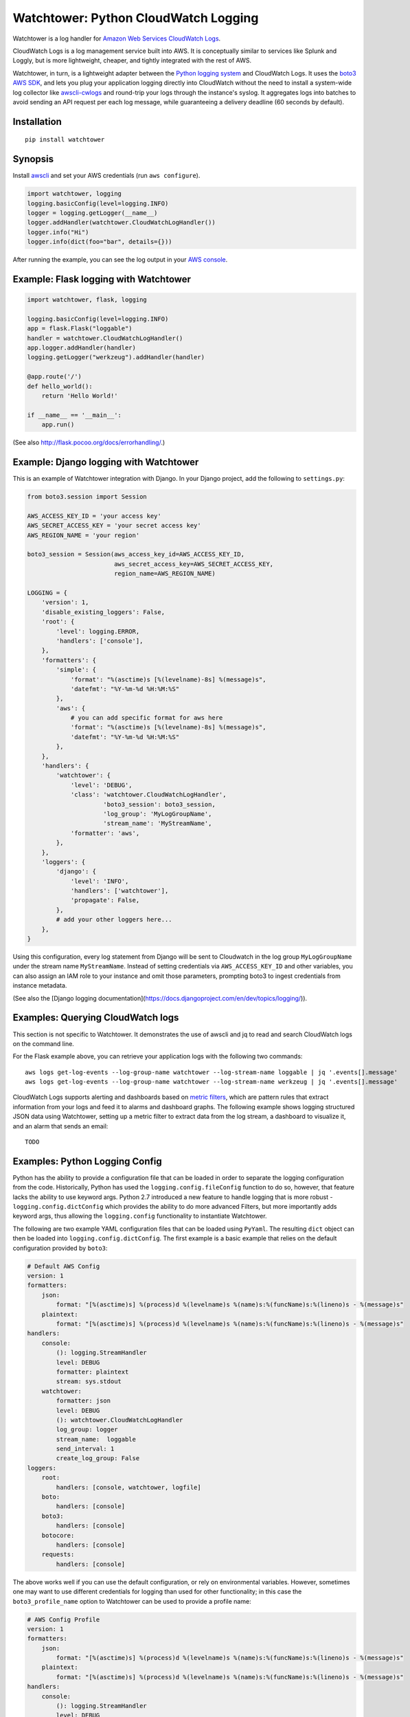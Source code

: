 Watchtower: Python CloudWatch Logging
=====================================
Watchtower is a log handler for `Amazon Web Services CloudWatch Logs
<https://aws.amazon.com/blogs/aws/cloudwatch-log-service/>`_.

CloudWatch Logs is a log management service built into AWS. It is conceptually similar to services like Splunk and
Loggly, but is more lightweight, cheaper, and tightly integrated with the rest of AWS.

Watchtower, in turn, is a lightweight adapter between the `Python logging system
<https://docs.python.org/library/logging.html>`_ and CloudWatch Logs. It uses the `boto3 AWS SDK
<https://github.com/boto/boto3>`_, and lets you plug your application logging directly into CloudWatch without the need
to install a system-wide log collector like `awscli-cwlogs <https://pypi.python.org/pypi/awscli-cwlogs>`_ and round-trip
your logs through the instance's syslog. It aggregates logs into batches to avoid sending an API request per each log
message, while guaranteeing a delivery deadline (60 seconds by default).

Installation
~~~~~~~~~~~~
::

    pip install watchtower

Synopsis
~~~~~~~~
Install `awscli <https://pypi.python.org/pypi/awscli>`_ and set your AWS credentials (run ``aws configure``).

.. code-block:: python

    import watchtower, logging
    logging.basicConfig(level=logging.INFO)
    logger = logging.getLogger(__name__)
    logger.addHandler(watchtower.CloudWatchLogHandler())
    logger.info("Hi")
    logger.info(dict(foo="bar", details={}))

After running the example, you can see the log output in your `AWS console
<https://console.aws.amazon.com/cloudwatch/home>`_.

Example: Flask logging with Watchtower
~~~~~~~~~~~~~~~~~~~~~~~~~~~~~~~~~~~~~~

.. code-block:: python

    import watchtower, flask, logging

    logging.basicConfig(level=logging.INFO)
    app = flask.Flask("loggable")
    handler = watchtower.CloudWatchLogHandler()
    app.logger.addHandler(handler)
    logging.getLogger("werkzeug").addHandler(handler)

    @app.route('/')
    def hello_world():
        return 'Hello World!'

    if __name__ == '__main__':
        app.run()

(See also `http://flask.pocoo.org/docs/errorhandling/ <http://flask.pocoo.org/docs/errorhandling/>`_.)

Example: Django logging with Watchtower
~~~~~~~~~~~~~~~~~~~~~~~~~~~~~~~~~~~~~~~
This is an example of Watchtower integration with Django. In your Django project, add the following to ``settings.py``:

.. code-block:: python

    from boto3.session import Session

    AWS_ACCESS_KEY_ID = 'your access key'
    AWS_SECRET_ACCESS_KEY = 'your secret access key'
    AWS_REGION_NAME = 'your region'

    boto3_session = Session(aws_access_key_id=AWS_ACCESS_KEY_ID,
                            aws_secret_access_key=AWS_SECRET_ACCESS_KEY,
                            region_name=AWS_REGION_NAME)

    LOGGING = {
        'version': 1,
        'disable_existing_loggers': False,
        'root': {
            'level': logging.ERROR,
            'handlers': ['console'],
        },
        'formatters': {
            'simple': {
                'format': "%(asctime)s [%(levelname)-8s] %(message)s",
                'datefmt': "%Y-%m-%d %H:%M:%S"
            },
            'aws': {
                # you can add specific format for aws here
                'format': "%(asctime)s [%(levelname)-8s] %(message)s",
                'datefmt': "%Y-%m-%d %H:%M:%S"
            },
        },
        'handlers': {
            'watchtower': {
                'level': 'DEBUG',
                'class': 'watchtower.CloudWatchLogHandler',
                         'boto3_session': boto3_session,
                         'log_group': 'MyLogGroupName',
                         'stream_name': 'MyStreamName',
                'formatter': 'aws',
            },
        },
        'loggers': {
            'django': {
                'level': 'INFO',
                'handlers': ['watchtower'],
                'propagate': False,
            },
            # add your other loggers here...
        },
    }

Using this configuration, every log statement from Django will be sent to Cloudwatch in the log group ``MyLogGroupName``
under the stream name ``MyStreamName``. Instead of setting credentials via ``AWS_ACCESS_KEY_ID`` and other variables,
you can also assign an IAM role to your instance and omit those parameters, prompting boto3 to ingest credentials from
instance metadata.

(See also the [Django logging documentation](https://docs.djangoproject.com/en/dev/topics/logging/)).

Examples: Querying CloudWatch logs
~~~~~~~~~~~~~~~~~~~~~~~~~~~~~~~~~~
This section is not specific to Watchtower. It demonstrates the use of awscli and jq to read and search CloudWatch logs
on the command line.

For the Flask example above, you can retrieve your application logs with the following two commands::

    aws logs get-log-events --log-group-name watchtower --log-stream-name loggable | jq '.events[].message'
    aws logs get-log-events --log-group-name watchtower --log-stream-name werkzeug | jq '.events[].message'

CloudWatch Logs supports alerting and dashboards based on `metric filters
<http://docs.aws.amazon.com/AmazonCloudWatch/latest/DeveloperGuide/FilterAndPatternSyntax.html>`_, which are pattern
rules that extract information from your logs and feed it to alarms and dashboard graphs. The following example shows
logging structured JSON data using Watchtower, setting up a metric filter to extract data from the log stream, a dashboard to
visualize it, and an alarm that sends an email::

    TODO

Examples: Python Logging Config
~~~~~~~~~~~~~~~~~~~~~~~~~~~~~~~

Python has the ability to provide a configuration file that can be loaded in order to separate the logging
configuration from the code. Historically, Python has used the ``logging.config.fileConfig`` function to do
so, however, that feature lacks the ability to use keyword args. Python 2.7 introduced a new feature to
handle logging that is more robust - ``logging.config.dictConfig`` which provides the ability to do more
advanced Filters, but more importantly adds keyword args, thus allowing the ``logging.config`` functionality
to instantiate Watchtower.

The following are two example YAML configuration files that can be loaded using ``PyYaml``. The resulting
``dict`` object can then be loaded into ``logging.config.dictConfig``. The first example is a basic example
that relies on the default configuration provided by ``boto3``:

.. code-block:: yaml

    # Default AWS Config
    version: 1
    formatters:
        json:
            format: "[%(asctime)s] %(process)d %(levelname)s %(name)s:%(funcName)s:%(lineno)s - %(message)s"
        plaintext:
            format: "[%(asctime)s] %(process)d %(levelname)s %(name)s:%(funcName)s:%(lineno)s - %(message)s"
    handlers:
        console:
            (): logging.StreamHandler
            level: DEBUG
            formatter: plaintext
            stream: sys.stdout
        watchtower:
            formatter: json
            level: DEBUG
            (): watchtower.CloudWatchLogHandler
            log_group: logger
            stream_name:  loggable
            send_interval: 1
            create_log_group: False
    loggers:
        root:
            handlers: [console, watchtower, logfile]
        boto:
            handlers: [console]
        boto3:
            handlers: [console]
        botocore:
            handlers: [console]
        requests:
            handlers: [console]


The above works well if you can use the default configuration, or rely on environmental variables.
However, sometimes one may want to use different credentials for logging than used for other functionality;
in this case the ``boto3_profile_name`` option to Watchtower can be used to provide a profile name:

.. code-block:: yaml

    # AWS Config Profile
    version: 1
    formatters:
        json:
            format: "[%(asctime)s] %(process)d %(levelname)s %(name)s:%(funcName)s:%(lineno)s - %(message)s"
        plaintext:
            format: "[%(asctime)s] %(process)d %(levelname)s %(name)s:%(funcName)s:%(lineno)s - %(message)s"
    handlers:
        console:
            (): logging.StreamHandler
            level: DEBUG
            formatter: plaintext
            stream: sys.stdout
        watchtower:
            formatter: json
            level: DEBUG
            (): watchtower.CloudWatchLogHandler
            log_group: logger
            stream_name:  loggable
            boto3_profile_name: watchtowerlogger
            send_interval: 1
            create_log_group: False
    loggers:
        root:
            handlers: [console, watchtower, logfile]
        boto:
            handlers: [console]
        boto3:
            handlers: [console]
        botocore:
            handlers: [console]
        requests:
            handlers: [console]

For the more advanced configuration, the following configuration file will provide
the matching credentials to the ``watchtowerlogger`` profile:

.. code-block:: cfg

    [profile watchtowerlogger]
    aws_access_key_id=MyAwsAccessKey
    aws_secret_access_key=MyAwsSecretAccessKey
    region=us-east-1

Finally, the following shows how to load the configuration into the working application:

.. code-block:: python

    import logging.config

    import flask
    import yaml

    app = flask.Flask("loggable")

    @app.route('/')
    def hello_world():
        return 'Hello World!'

    if __name__ == '__main__':
        with open('logging.yml', 'r') as log_config:
            config_yml = log_config.read()
            config_dict = yaml.load(config_yml)
            logging.config.dictConfig(config_dict)
            app.run()

Authors
-------
* Andrey Kislyuk

Links
-----
* `Project home page (GitHub) <https://github.com/kislyuk/watchtower>`_
* `Documentation (Read the Docs) <https://watchtower.readthedocs.io/en/latest/>`_
* `Package distribution (PyPI) <https://pypi.python.org/pypi/watchtower>`_
* `AWS CLI CloudWatch Logs plugin <https://pypi.python.org/pypi/awscli-cwlogs>`_
* `Docker awslogs adapter <https://github.com/docker/docker/blob/master/daemon/logger/awslogs/cloudwatchlogs.go>`_

Bugs
~~~~
Please report bugs, issues, feature requests, etc. on `GitHub <https://github.com/kislyuk/watchtower/issues>`_.

License
-------
Licensed under the terms of the `Apache License, Version 2.0 <http://www.apache.org/licenses/LICENSE-2.0>`_.

.. image:: https://travis-ci.org/kislyuk/watchtower.svg
        :target: https://travis-ci.org/kislyuk/watchtower
.. image:: https://codecov.io/github/kislyuk/watchtower/coverage.svg?branch=master
        :target: https://codecov.io/github/kislyuk/watchtower?branch=master
.. image:: https://img.shields.io/pypi/v/watchtower.svg
        :target: https://pypi.python.org/pypi/watchtower
.. image:: https://img.shields.io/pypi/l/watchtower.svg
        :target: https://pypi.python.org/pypi/watchtower
.. image:: https://readthedocs.org/projects/watchtower/badge/?version=latest
        :target: https://watchtower.readthedocs.io/
